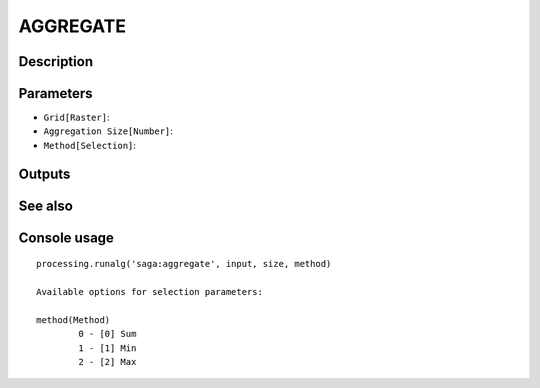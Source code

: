 AGGREGATE
=========

Description
-----------

Parameters
----------

- ``Grid[Raster]``:
- ``Aggregation Size[Number]``:
- ``Method[Selection]``:

Outputs
-------


See also
---------


Console usage
-------------


::

	processing.runalg('saga:aggregate', input, size, method)

	Available options for selection parameters:

	method(Method)
		0 - [0] Sum
		1 - [1] Min
		2 - [2] Max
